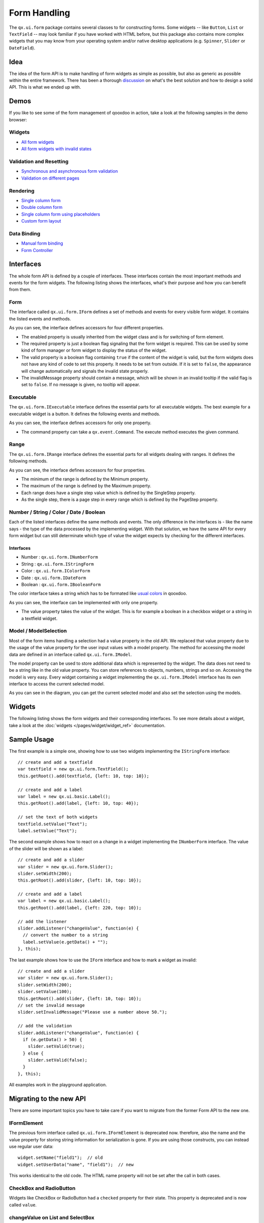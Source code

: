 .. _pages/gui_toolkit/ui_form_handling#form_handling:

Form Handling
*************

The ``qx.ui.form`` package contains several classes to for constructing forms. Some widgets -- like ``Button``, ``List`` or ``TextField`` -- may look familiar if you have worked with HTML before, but this package also contains more complex widgets that you may know from your operating system and/or native desktop applications (e.g. ``Spinner``, ``Slider`` or ``DateField``).

.. _pages/gui_toolkit/ui_form_handling#idea_1:

Idea
====
The idea of the form API is to make handling of form widgets as simple as possible, but also as generic as possible within the entire framework. There has been a thorough `discussion <http://bugzilla.qooxdoo.org/show_bug.cgi?id=2099>`_ on what's the best solution and how to design a solid API. This is what we ended up with. 

.. _pages/gui_toolkit/ui_form_handling#demos:

Demos
=====
If you like to see some of the form management of qooxdoo in action, take a look at the following samples in the demo browser:

.. _pages/gui_toolkit/ui_form_handling#widgets1:

Widgets
-------

* `All form widgets <http://demo.qooxdoo.org/%{version}/demobrowser/#showcase~Form.html>`_
* `All form widgets with invalid states <http://demo.qooxdoo.org/%{version}/demobrowser/#ui~FormInvalids.html>`_

.. _pages/gui_toolkit/ui_form_handling#validation_and_resetting:

Validation and Resetting
------------------------

* `Synchronous and asynchronous form validation <http://demo.qooxdoo.org/%{version}/demobrowser/#ui~FormValidator.html>`_
* `Validation on different pages <http://demo.qooxdoo.org/%{version}/demobrowser/#ui~MultiPageForm.html>`_

.. _pages/gui_toolkit/ui_form_handling#rendering:

Rendering
---------

* `Single column form <http://demo.qooxdoo.org/%{version}/demobrowser/#ui~FormRenderer.html>`_
* `Double column form <http://demo.qooxdoo.org/%{version}/demobrowser/#ui~FormRendererDouble.html>`_
* `Single column form using placeholders <http://demo.qooxdoo.org/%{version}/demobrowser/#ui~FormRendererPlaceholder.html>`_
* `Custom form layout <http://demo.qooxdoo.org/%{version}/demobrowser/#ui~FormRendererCustom.html>`_

.. _pages/gui_toolkit/ui_form_handling#data_binding:

Data Binding
------------

* `Manual form binding <http://demo.qooxdoo.org/%{version}/demobrowser/#data~Form.html>`_
* `Form Controller <http://demo.qooxdoo.org/%{version}/demobrowser/#data~FormController.html>`_

.. _pages/gui_toolkit/ui_form_handling#interfaces_2:

Interfaces
==========
The whole form API is defined by a couple of interfaces. These interfaces contain the most important methods and events for the form widgets. The following listing shows the interfaces, what's their purpose and how you can benefit from them.

.. _pages/gui_toolkit/ui_form_handling#form:

Form
----

The interface called ``qx.ui.form.IForm`` defines a set of methods and events for every visible form widget. It contains the listed events and methods.  

|iform.png|

.. |iform.png| image:: iform.png

As you can see, the interface defines accessors for four different properties. 

* The enabled property is usually inherited from the widget class and is for switching of form element. 
* The required property is just a boolean flag signaling that the form widget is required. This can be used by some kind of form manager or form widget to display the status of the widget.
* The valid property is a boolean flag containing ``true`` if the content of the widget is valid, but the form widgets does not have any kind of code to set this property. It needs to be set from outside. If it is set to ``false``, the appearance will change automatically and signals the invalid state properly. 
* The invalidMessage property should contain a message, which will be shown in an invalid tooltip if the valid flag is set to ``false``. If no message is given, no tooltip will appear.

.. _pages/gui_toolkit/ui_form_handling#executable:

Executable
----------

The ``qx.ui.form.IExecutable`` interface defines the essential parts for all executable widgets. The best example for a executable widget is a button. It defines the following events and methods.

|iexecutable.png|

.. |iexecutable.png| image:: iexecutable.png

As you can see, the interface defines accessors for only one property. 

* The command property can take a ``qx.event.Command``. The execute method executes the given command.

.. _pages/gui_toolkit/ui_form_handling#range:

Range
-----

The ``qx.ui.form.IRange`` interface defines the essential parts for all widgets dealing with ranges. It defines the following methods.

|irange.png|

.. |irange.png| image:: irange.png

As you can see, the interface defines accessors for four properties.

* The minimum of the range is defined by the Minimum property.
* The maximum of the range is defined by the Maximum property.
* Each range does have a single step value which is defined by the SingleStep property.
* As the single step, there is a page step in every range which is defined by the PageStep property.

.. _pages/gui_toolkit/ui_form_handling#number_string_color_date_boolean:

Number / String / Color / Date / Boolean
----------------------------------------

Each of the listed interfaces define the same methods and events. The only difference in the interfaces is - like the name says - the type of the data processed by the implementing widget. With that solution, we have the same API for every form widget but can still determinate which type of value the widget expects by checking for the different interfaces.

.. _pages/gui_toolkit/ui_form_handling#interfaces_1:

Interfaces
^^^^^^^^^^

* Number : ``qx.ui.form.INumberForm``
* String : ``qx.ui.form.IStringForm``
* Color : ``qx.ui.form.IColorForm``
* Date : ``qx.ui.form.IDateForm``
* Boolean : ``qx.ui.form.IBooleanForm``

The color interface takes a string which has to be formated like `usual colors <http://demo.qooxdoo.org/%{version}/apiviewer/#qx.util.ColorUtil>`_ in qooxdoo.

|iformvalue.png|

.. |iformvalue.png| image:: iformvalue.png

As you can see, the interface can be implemented with only one property.

* The value property takes the value of the widget. This is for example a boolean in a checkbox widget or a string in a textfield widget.

.. _pages/gui_toolkit/ui_form_handling#model_/_modelselection:

Model / ModelSelection
----------------------

Most of the form items handling a selection had a value property in the old API. We replaced that value property due to the usage of the value property for the user input values with a model property. The method for accessing the model data are defined in an interface called ``qx.ui.form.IModel``.

|Diagram of IModel|

.. |Diagram of IModel| image:: imodel.png

The model property can be used to store additional data which is represented by the widget. The data does not need to be a string like in the old value property. You can store references to objects, numbers, strings and so on.
Accessing the model is very easy. Every widget containing a widget implementing the ``qx.ui.form.IModel`` interface has its own interface to access the current selected model.

|Diagram of IModelSelection|

.. |Diagram of IModelSelection| image:: imodelselection.png

As you can see in the diagram, you can get the current selected model and also set the selection using the models.

.. _pages/gui_toolkit/ui_form_handling#widgets2:

Widgets
=======
The following listing shows the form widgets and their corresponding interfaces. To see more details about a widget, take a look at the :doc:`widgets </pages/widget/widget_ref>` documentation. 

.. raw:: html

    <html>
    <style type="text/css">
    table {border: 1px solid black; border-collapse:collapse; background-color: white}
    td {border: 1px solid black; padding:5px}
    </style>

    <table>
    <tbody>
      <tr>
        <td>&nbsp;</td>
        <td><strong>IForm</strong></td>
        <td><strong>IExecutable</strong></td>
        <td><strong>IRange</strong></td>
        <td><strong>INumber<br>Form</strong></td>
        <td><strong>IString<br>Form</strong></td>
        <td><strong>IColor<br>Form</strong></td>
        <td><strong>IDate<br>Form</strong></td>
        <td><strong>IBoolean<br>Form</strong></td>
        <td><strong>IModel</strong></td>
        <td><strong>IModel<br>Selection</strong></td>
      </tr>

      <tr>
        <td>Label</td>
        <td>&nbsp;</td>
        <td>&nbsp;</td>
        <td>&nbsp;</td>
        <td>&nbsp;</td>
        <td>X</td>
        <td>&nbsp;</td>
        <td>&nbsp;</td>
        <td>&nbsp;</td>
        <td>&nbsp;</td>
        <td>&nbsp;</td>
      </tr>  

      <tr>
        <td colspan="11"><strong>Text Input</strong></td>
      </tr>

      <tr>    
        <td>TextField</td>
        <td>X</td>
        <td>&nbsp;</td>
        <td>&nbsp;</td>
        <td>&nbsp;</td>
        <td>X</td>
        <td>&nbsp;</td>
        <td>&nbsp;</td>
        <td>&nbsp;</td>
        <td>&nbsp;</td>
        <td>&nbsp;</td>
      </tr>  

      <tr>    
        <td>TextArea</td>
        <td>X</td>
        <td>&nbsp;</td>
        <td>&nbsp;</td>
        <td>&nbsp;</td>
        <td>X</td>
        <td>&nbsp;</td>
        <td>&nbsp;</td>
        <td>&nbsp;</td>
        <td>&nbsp;</td>
        <td>&nbsp;</td>
      </tr>  

      <tr>    
        <td>PasswordField</td>
        <td>X</td>
        <td>&nbsp;</td>
        <td>&nbsp;</td>
        <td>&nbsp;</td>
        <td>X</td>
        <td>&nbsp;</td>
        <td>&nbsp;</td>
        <td>&nbsp;</td>
        <td>&nbsp;</td>
        <td>&nbsp;</td>
      </tr>  

      <tr>
        <td colspan="11"><strong>Supported Text Input</strong></td>
      </tr>

      <tr>    
        <td>ComboBox</td>
        <td>X</td>
        <td>&nbsp;</td>
        <td>&nbsp;</td>
        <td>&nbsp;</td>
        <td>X</td>
        <td>&nbsp;</td>
        <td>&nbsp;</td>
        <td>&nbsp;</td>
        <td>&nbsp;</td>
        <td>&nbsp;</td>
      </tr>  

      <tr>    
        <td>DateField</td>
        <td>X</td>
        <td>&nbsp;</td>
        <td>&nbsp;</td>
        <td>&nbsp;</td>
        <td>&nbsp;</td>
        <td>&nbsp;</td>
        <td>X</td>
        <td>&nbsp;</td>
        <td>&nbsp;</td>
        <td>&nbsp;</td>
      </tr> 

      <tr>
        <td colspan="11"><strong>Number Input</strong></td>
      </tr>

      <tr>    
        <td>Slider</td>
        <td>X</td>
        <td>&nbsp;</td>
        <td>X</td>
        <td>X</td>
        <td>&nbsp;</td>
        <td>&nbsp;</td>
        <td>&nbsp;</td>
        <td>&nbsp;</td>
        <td>&nbsp;</td>
        <td>&nbsp;</td>
      </tr>  

      <tr>    
        <td>Spinner</td>
        <td>X</td>
        <td>&nbsp;</td>
        <td>X</td>
        <td>X</td>
        <td>&nbsp;</td>
        <td>&nbsp;</td>
        <td>&nbsp;</td>
        <td>&nbsp;</td>
        <td>&nbsp;</td>
        <td>&nbsp;</td>
      </tr> 

      <tr>
        <td colspan="11"><strong>Boolean Input</strong></td>
      </tr>

      <tr>    
        <td>CheckBox</td>
        <td>X</td>
        <td>X</td>
        <td>&nbsp;</td>
        <td>&nbsp;</td>
        <td>&nbsp;</td>
        <td>&nbsp;</td>
        <td>&nbsp;</td>
        <td>X</td>
        <td>X</td>
        <td>&nbsp;</td>
      </tr>

      <tr> 
        <td>RadioButton</td>
        <td>X</td>
        <td>X</td>
        <td>&nbsp;</td>
        <td>&nbsp;</td>
        <td>&nbsp;</td>
        <td>&nbsp;</td>
        <td>&nbsp;</td>
        <td>X</td>
        <td>X</td>
        <td>&nbsp;</td>
      </tr>  

      <tr>
        <td colspan="11"><strong>Color Input</strong></td>
      </tr>

      <tr>    
        <td>ColorPopup</td>
        <td>&nbsp;</td>
        <td>&nbsp;</td>
        <td>&nbsp;</td>
        <td>&nbsp;</td>
        <td>&nbsp;</td>
        <td>X</td>
        <td>&nbsp;</td>
        <td>&nbsp;</td>
        <td>&nbsp;</td>
        <td>&nbsp;</td>
      </tr>  

      <tr>    
        <td>ColorSelector</td>
        <td>&nbsp;</td>
        <td>&nbsp;</td>
        <td>&nbsp;</td>
        <td>&nbsp;</td>
        <td>&nbsp;</td>
        <td>X</td>
        <td>&nbsp;</td>
        <td>&nbsp;</td>
        <td>&nbsp;</td>
        <td>&nbsp;</td>
      </tr>  

      <tr>
        <td colspan="11"><strong>Date Input</strong></td>
      </tr>

      <tr>    
        <td>DateChooser</td>
        <td>X</td>
        <td>X</td>
        <td>&nbsp;</td>
        <td>&nbsp;</td>
        <td>&nbsp;</td>
        <td>&nbsp;</td>
        <td>X</td>
        <td>&nbsp;</td>
        <td>&nbsp;</td>
        <td>&nbsp;</td>
      </tr>  

      <tr>
        <td colspan="11"><strong>Selections</strong></td>
      </tr>

      <tr>    
        <td>SelectBox</td>
        <td>X</td>
        <td>&nbsp;</td>
        <td>&nbsp;</td>
        <td>&nbsp;</td>
        <td>&nbsp;</td>
        <td>&nbsp;</td>
        <td>&nbsp;</td>
        <td>&nbsp;</td>
        <td>&nbsp;</td>
        <td>X</td>
      </tr>  

      <tr>    
        <td>List</td>
        <td>X</td>
        <td>&nbsp;</td>
        <td>&nbsp;</td>
        <td>&nbsp;</td>
        <td>&nbsp;</td>
        <td>&nbsp;</td>
        <td>&nbsp;</td>
        <td>&nbsp;</td>
        <td>&nbsp;</td>
        <td>X</td>
      </tr>

      <tr>    
        <td>ListItem</td>
        <td>&nbsp;</td>
        <td>&nbsp;</td>
        <td>&nbsp;</td>
        <td>&nbsp;</td>
        <td>&nbsp;</td>
        <td>&nbsp;</td>
        <td>&nbsp;</td>
        <td>&nbsp;</td>
        <td>X</td>
        <td>&nbsp;</td>
      </tr>

      <tr>    
        <td>tree.Tree</td>
        <td>&nbsp;</td>
        <td>&nbsp;</td>
        <td>&nbsp;</td>
        <td>&nbsp;</td>
        <td>&nbsp;</td>
        <td>&nbsp;</td>
        <td>&nbsp;</td>
        <td>&nbsp;</td>
        <td>&nbsp;</td>
        <td>X</td>
      </tr>

      <tr>    
        <td>tree.TreeFolder</td>
        <td>&nbsp;</td>
        <td>&nbsp;</td>
        <td>&nbsp;</td>
        <td>&nbsp;</td>
        <td>&nbsp;</td>
        <td>&nbsp;</td>
        <td>&nbsp;</td>
        <td>&nbsp;</td>
        <td>X</td>
        <td>&nbsp;</td>
      </tr>

      <tr>    
        <td>tree.TreeFile</td>
        <td>&nbsp;</td>
        <td>&nbsp;</td>
        <td>&nbsp;</td>
        <td>&nbsp;</td>
        <td>&nbsp;</td>
        <td>&nbsp;</td>
        <td>&nbsp;</td>
        <td>&nbsp;</td>
        <td>X</td>
        <td>&nbsp;</td>
      </tr>

      <tr>
        <td colspan="11"><strong>Grouping</strong></td>
      </tr>

      <tr>    
        <td>GroupBox</td>
        <td>X</td>
        <td>&nbsp;</td>
        <td>&nbsp;</td>
        <td>&nbsp;</td>
        <td>&nbsp;</td>
        <td>&nbsp;</td>
        <td>&nbsp;</td>
        <td>&nbsp;</td>
        <td>&nbsp;</td>
        <td>&nbsp;</td>
      </tr>  

      <tr>    
        <td>CheckGroupBox</td>
        <td>X</td>
        <td>X</td>
        <td>&nbsp;</td>
        <td>&nbsp;</td>
        <td>&nbsp;</td>
        <td>&nbsp;</td>
        <td>&nbsp;</td>
        <td>X</td>
        <td>&nbsp;</td>
        <td>&nbsp;</td>
      </tr>  

      <tr>    
        <td>RadioGroupBox</td>
        <td>X</td>
        <td>X</td>
        <td>&nbsp;</td>
        <td>&nbsp;</td>
        <td>&nbsp;</td>
        <td>&nbsp;</td>
        <td>&nbsp;</td>
        <td>X</td>
        <td>&nbsp;</td>
        <td>&nbsp;</td>
      </tr>  

      <tr>    
        <td>RadioGroup</td>
        <td>X</td>
        <td>&nbsp;</td>
        <td>&nbsp;</td>
        <td>&nbsp;</td>
        <td>&nbsp;</td>
        <td>&nbsp;</td>
        <td>&nbsp;</td>
        <td>&nbsp;</td>
        <td>&nbsp;</td>
        <td>X</td>
      </tr> 

      <tr>    
        <td>RadioButtonGroup</td>
        <td>X</td>
        <td>&nbsp;</td>
        <td>&nbsp;</td>
        <td>&nbsp;</td>
        <td>&nbsp;</td>
        <td>&nbsp;</td>
        <td>&nbsp;</td>
        <td>&nbsp;</td>
        <td>&nbsp;</td>
        <td>X</td>
      </tr>  

      <tr>
        <td colspan="11"><strong>Buttons</strong></td>
      </tr>

      <tr>    
        <td>Button</td>
        <td>&nbsp;</td>
        <td>X</td>
        <td>&nbsp;</td>
        <td>&nbsp;</td>
        <td>&nbsp;</td>
        <td>&nbsp;</td>
        <td>&nbsp;</td>
        <td>&nbsp;</td>
        <td>&nbsp;</td>
        <td>&nbsp;</td>
      </tr>  

      <tr>    
        <td>MenuButton</td>
        <td>&nbsp;</td>
        <td>X</td>
        <td>&nbsp;</td>
        <td>&nbsp;</td>
        <td>&nbsp;</td>
        <td>&nbsp;</td>
        <td>&nbsp;</td>
        <td>&nbsp;</td>
        <td>&nbsp;</td>
        <td>&nbsp;</td>
      </tr>  

      <tr>
        <td>RepeatButton</td>
        <td>&nbsp;</td>
        <td>X</td>
        <td>&nbsp;</td>
        <td>&nbsp;</td>
        <td>&nbsp;</td>
        <td>&nbsp;</td>
        <td>&nbsp;</td>
        <td>&nbsp;</td>
        <td>&nbsp;</td>
        <td>&nbsp;</td>
      </tr>  

      <tr>    
        <td>SplitButton</td>
        <td>&nbsp;</td>
        <td>X</td>
        <td>&nbsp;</td>
        <td>&nbsp;</td>
        <td>&nbsp;</td>
        <td>&nbsp;</td>
        <td>&nbsp;</td>
        <td>&nbsp;</td>
        <td>&nbsp;</td>
        <td>&nbsp;</td>
      </tr>  

      <tr>    
        <td>ToggleButton</td>
        <td>&nbsp;</td>
        <td>X</td>
        <td>&nbsp;</td>
        <td>&nbsp;</td>
        <td>&nbsp;</td>
        <td>&nbsp;</td>
        <td>&nbsp;</td>
        <td>X</td>
        <td>&nbsp;</td>
        <td>&nbsp;</td>
      </tr>  

      <tr>    
        <td>tabView.Button</td>
        <td>&nbsp;</td>
        <td>X</td>
        <td>&nbsp;</td>
        <td>&nbsp;</td>
        <td>&nbsp;</td>
        <td>&nbsp;</td>
        <td>&nbsp;</td>
        <td>&nbsp;</td>
        <td>&nbsp;</td>
        <td>&nbsp;</td>
      </tr>

      <tr>   
        <td>menu.CheckBox</td>
        <td>&nbsp;</td>
        <td>X</td>
        <td>&nbsp;</td>
        <td>&nbsp;</td>
        <td>&nbsp;</td>
        <td>&nbsp;</td>
        <td>&nbsp;</td>
        <td>X</td>
        <td>&nbsp;</td>
        <td>&nbsp;</td>
      </tr>

      <tr>    
        <td>menu.RedioButton</td>
        <td>&nbsp;</td>
        <td>X</td>
        <td>&nbsp;</td>
        <td>&nbsp;</td>
        <td>&nbsp;</td>
        <td>&nbsp;</td>
        <td>&nbsp;</td>
        <td>X</td>
        <td>&nbsp;</td>
        <td>&nbsp;</td>
      </tr>  

      <tr>    
        <td>menu.Button</td>
        <td>&nbsp;</td>
        <td>X</td>
        <td>&nbsp;</td>
        <td>&nbsp;</td>
        <td>&nbsp;</td>
        <td>&nbsp;</td>
        <td>&nbsp;</td>
        <td>&nbsp;</td>
        <td>&nbsp;</td>
        <td>&nbsp;</td>
      </tr>

    </tbody>
    </table>
    </html>

.. _pages/gui_toolkit/ui_form_handling#sample_usage_1:

Sample Usage
============

The first example is a simple one, showing how to use two widgets implementing the ``IStringForm`` interface:

::

    // create and add a textfield
    var textfield = new qx.ui.form.TextField();
    this.getRoot().add(textfield, {left: 10, top: 10});

    // create and add a label
    var label = new qx.ui.basic.Label();
    this.getRoot().add(label, {left: 10, top: 40});

    // set the text of both widgets
    textfield.setValue("Text");
    label.setValue("Text");

The second example shows how to react on a change in a widget implementing the ``INumberForm`` interface. The value of the slider will be shown as a label:

::

    // create and add a slider
    var slider = new qx.ui.form.Slider();
    slider.setWidth(200);
    this.getRoot().add(slider, {left: 10, top: 10});

    // create and add a label
    var label = new qx.ui.basic.Label();
    this.getRoot().add(label, {left: 220, top: 10});

    // add the listener
    slider.addListener("changeValue", function(e) {
      // convert the number to a string
      label.setValue(e.getData() + "");
    }, this);

The last example shows how to use the ``IForm`` interface and how to mark a widget as invalid:

::

    // create and add a slider
    var slider = new qx.ui.form.Slider();
    slider.setWidth(200);
    slider.setValue(100);
    this.getRoot().add(slider, {left: 10, top: 10});
    // set the invalid message
    slider.setInvalidMessage("Please use a number above 50.");

    // add the validation
    slider.addListener("changeValue", function(e) {
      if (e.getData() > 50) {
        slider.setValid(true);
      } else {
        slider.setValid(false);
      }
    }, this);

All examples work in the playground application.

.. _pages/gui_toolkit/ui_form_handling#migrating_to_the_new_api:

Migrating to the new API
========================

There are some important topics you have to take care if you want to migrate from the former Form API to the new one.

.. _pages/gui_toolkit/ui_form_handling#iformelement:

IFormElement
------------
The previous form interface called ``qx.ui.form.IFormElement`` is deprecated now. therefore, also the name and the value property for storing string information for serialization is gone. If you are using those constructs, you can instead use regular user data:

::

    widget.setName("field1");  // old
    widget.setUserData("name", "field1");  // new

This works identical to the old code. The HTML name property will not be set after the call in both cases.

.. _pages/gui_toolkit/ui_form_handling#checkbox_and_radiobutton:

CheckBox and RadioButton
------------------------

Widgets like CheckBox or RadioButton had a ``checked`` property for their state. This  property is deprecated and is now called ``value``.

.. _pages/gui_toolkit/ui_form_handling#changevalue_on_list_and_selectbox:

changeValue on List and SelectBox
---------------------------------

It was quite common to use the ``changeValue`` event of a ``SelectBox`` or ``List`` to handle a change of the selection. Due to the removal of ``value``, the ``changeValue`` event has also been removed. Please use the ``changeSelection`` event instead.

.. _pages/gui_toolkit/ui_form_handling#label:

Label
-----

The former ``content`` property of the Label class has been renamed to make it consistent with the rest of the framework. So the new name is like in every other widget: ``value``.

.. _pages/gui_toolkit/ui_form_handling#validation:

Validation
==========

Form validation is essential in most of the common use cases of forms. Thats why qooxdoo supports the application developer with a validation component named ``qx.ui.form.validation.Manager``. This manager is responsible for managing the form items, which need to be validated.
We tried to keep the API as minimal as possible but in the same way, as flexible as possible. The following class diagram shows the user API of the component.

|The validation package|

.. |The validation package| image:: validationmanager.png

The events, properties and methods can be divided into three groups:

* **Validation**

  * getValid()
  * isValid()
  * validate()
  * validator  -  property
  * complete  -  event
  * changeValid  -  event

* **Form Item Management**

  * add(formItem, validator)
  * reset()

* **Invalid Messages**

  * getInvalidMessages()
  * invalidMessage  -  property

The first part with which the application developer gets in contact is the add method. It takes form items and a validator. But what are form items?

.. _pages/gui_toolkit/ui_form_handling#requirements:

Requirements
------------
Form items need two things. First of all, it is necessary that the given form item can handle an invalid state and has an invalid message. This is guaranteed by the :ref:`IForm <pages/gui_toolkit/ui_form_handling#form>` interface already introduced. But thats not all, the manager needs to access the value of the form item. Therefore, the form item need to specify a value property. This value property is defined in the :ref:`data specific form interfaces <pages/gui_toolkit/ui_form_handling#number_string_color_date_boolean>` also introduced above. So all widgets implementing the ``IForm`` interface and one of the value defining interfaces can be used by the validation. For a list which widget implement which interface, take a look at the :ref:`widgets section <pages/gui_toolkit/ui_form_handling#widgets1>` in this document.

Now that we know what the manager can validate, its time to learn how to validate. In general, there are two different approaches in validation. The first approach is a client side validation, which is in common cases synchronous. On the other hand, a server side validation is asynchronous in most cases. We will cover both possibilities in the following sections.

.. _pages/gui_toolkit/ui_form_handling#synchronous:

Synchronous
-----------
The following subsections cover some common scenarios of synchronous validation. See this code snippet as basis for all the examples shown in the subsections.

::

    var manager = new qx.ui.form.validation.Manager();
    var textField = new qx.ui.form.TextField();
    var checkBox = new qx.ui.form.CheckBox();

.. _pages/gui_toolkit/ui_form_handling#required_form_fields:

Required Form Fields
^^^^^^^^^^^^^^^^^^^^
One of the most obvious validation is a validation for a non empty field. This can be seen in common forms as required fields which are easy to define in qooxdoo. Just define the specific widget as required and add it without a validator to the validation manager.

::

    textField.setRequired(true);
    manager.add(textField);

The validation manager will take all the necessary steps to mark the field as invalid as soon as the validate method will be invoked, if the text field is empty.

.. _pages/gui_toolkit/ui_form_handling#default_validator:

Default Validator
^^^^^^^^^^^^^^^^^
Another common use case of validation is to check for specific input types like email adresses, urls or similar. For those common checks, qooxdoo offers a set of predefined validators in ``qx.util.Validate``. The example here shows the usage of a predefined email validator.

::

    manager.add(textField, qx.util.Validate.email());

.. _pages/gui_toolkit/ui_form_handling#custom_validator:

Custom Validator
^^^^^^^^^^^^^^^^
Sometimes, the predefined validators are not enough and you need to create a application specific validator. That's also no problem because the synchronous validator is just a JavaScript function. In this function, you can either return a boolean, which signals the validation result or you can throw a ``qx.core.ValidationError`` containing the message to display as invalid message. The validation manager can handle both kinds of validators.
The example here checks if the value of the text field has at least a length of 3.

::

    manager.add(textField, function(value) {
      return value.length >= 3;
    });

.. _pages/gui_toolkit/ui_form_handling#validation_in_the_context_of_the_form:

Validation in the context of the form
^^^^^^^^^^^^^^^^^^^^^^^^^^^^^^^^^^^^^
All shown validation rules validate each form item in its own context. But it might be necessary to have more than one form item on the validation. For such scenarios, the manager itself can have a validator too. The example here shows how to ensure, that the text field is not empty, if the checkbox is checked.

::

    manager.setValidator(function(items) {
      if (checkBox.getValue()) {
        var value = textField.getValue();
        if (!value || value.length == 0) {
          textField.setValid(false);
          return false;
        }
      }
      textField.setValid(true);
      return true;
    });

.. _pages/gui_toolkit/ui_form_handling#asynchronous:

Asynchronous
------------
Imagine the scenario you want to check if a username is already take during a registration process or you want to check a credit card number. Such kind of validation can only be done by a server and not in the client. But you don't want the user to wait for the server to process your request and send the answer back. So you need some kind of asynchronous validation.

For all asynchronous validation cases, we need a wrapper for the validator, the ``qx.ui.form.validation.AsyncValidator``. But that does not mean much work for you as application developer. Just take a look at the following example to see the AsyncValidator in action.

::

    manager.add(textField, new qx.ui.form.validation.AsyncValidator(
      function(validator, value) {
        // here comes the async call
        window.setTimeout(function() {
          // callback for the async validation
          validator.setValid(false);
        }, 1000);
      }
    ));

The only difference to the synchronous case is the wrapping of your validator function, at least for the code you have to write as developer. Take a look at the following sequence diagram to get an insight on how the asynchronous validation is handled.

|Asynchronous form validation|

.. |Asynchronous form validation| image:: sd-asyncvalidate-540x308.png

The asynchronous validation can not only be used for form items. Also the manager itself can handle instances of the AsyncValidator as validator.

.. _pages/gui_toolkit/ui_form_handling#serialization:

Serialization
=============
Entering data into a form is one part of the process. But that entered data needs to be send to the server most of the time. So serialization is a big topic when it comes to forms. We decided not to integrate the serialization in one form manager responsible for validation and serialization.

.. _pages/gui_toolkit/ui_form_handling#idea_2:

Idea
----
The main idea of that was to ensure, that it works good together with features like a form widget and the corresponding data binding components. So we decided to split the problem into two different parts. The first part is storing the data held in the view components into a model. The second part takes that model and serializes the data in the model.
Sounds like :doc:`data binding </pages/data_binding/data_binding>`? It is data binding! 

|Serialization in qooxdoo|

.. |Serialization in qooxdoo| image:: serialization.png

But you don't have to connect all these widgets yourself. We do offer a object controller which can take care of most of the work. But where do you get the model? Writing a specific qooxdoo class for every form sounds like a bit overkill. But qooxdoo has a solution for that, too. The creation of classes and model instances is already part of the data binding and can also be used here. Sounds weired? Take a look at the following common scenarios to see how it works.

.. _pages/gui_toolkit/ui_form_handling#common_scenarios:

Common Scenarios
----------------
The most common scenario is to serialize an amount of form items without any special additions. Just take the values of the whole form and serialize it.

::

    // create the ui
    var name = new qx.ui.form.TextField();
    var password = new qx.ui.form.PasswordField();

    // create the model
    var model = qx.data.marshal.Json.createModel({name: "a", password: "b"});

    // create the controller and connect the form items
    var controller = new qx.data.controller.Object(model);
    controller.addTarget(name, "value", "name", true);
    controller.addTarget(password, "value", "password", true);

    // serialize
    qx.util.Serializer.toUriParameter(model);

The result will be ``name=a&password=b`` because the initial values of the model are ``a`` and ``b``. 

That way, the serialization in completely cut of from the form itself. So hidden form fields are as easy as it could be. Just add another property to the model.

::

    var model = qx.data.marshal.Json.createModel(
      {name: "a", password: "b", c: "i am hidden"}
    );

Keep in mind that you create a model with that and you can access every property you created using the default getter and setter.

I guess some of you are asking yourself: "What if i want to convert the values for serialization. My server needs some different values...". That brings in the topic of conversion. But as we have seen before, the mapping from the view to the model is handled by the data binding which already includes conversion. Take a look at the :ref:`data binding documentation <pages/data_binding/single_value_binding#options_conversion_and_validation>` for more information on the conversion.

.. _pages/gui_toolkit/ui_form_handling#need_something_special:

Need something special?
^^^^^^^^^^^^^^^^^^^^^^^
In some cases, you might want to have something really special like serializing one value only if another value has a special value or something else. In that case, you can write your own serializer which can handle the serialization the way you need to.

.. _pages/gui_toolkit/ui_form_handling#resetting:

Resetting
=========
A third useful feature of a form besides validation and serialization is resetting the whole form with one call. Sounds not too complicated that a separate class is needed. But we decided to do it anyway for some reasons.

* The validation manager is not the right place for reseting becaus it handles only the validation.
* The form widget, responsible for layouting forms, is a good place, but we don't want to force developers to use the form if they just want the reset feature.

So we decided to create a standalone implementation for resetting called ``qx.ui.form.Resetter``. 

|Resetter Class|

.. |Resetter Class| image:: resetter.png

Like the task of resetting itself, the API is not too complicated. We do have one method for adding items, and another one for reseting all added items. 

.. _pages/gui_toolkit/ui_form_handling#how_it_works:

How It Works
------------
Technically, its not really a challenge thanks to the new form API. You can add all items, having either a value property defined by one of the :ref:`data specific form interfaces <pages/gui_toolkit/ui_form_handling#number_string_color_date_boolean>` or implementing the :doc:`selection API <ui_selection>` of qooxdoo. On every add. the resetter grabs the current value and stores it. On a reset all stored values are set back.

.. _pages/gui_toolkit/ui_form_handling#sample_usage_2:

Sample Usage
------------
The following sample shows how to use the resetter with three input fields, a textfield, a checkbox and a list. 

::

    // create a textfield
    var textField = new qx.ui.form.TextField("acb");
    this.getRoot().add(textField, {left: 10, top: 10});

    // create a checkbox
    var checkBox = new qx.ui.form.CheckBox("box");
    this.getRoot().add(checkBox, {left: 10, top: 40});

    // create a list
    var list = new qx.ui.form.List();
    list.add(new qx.ui.form.ListItem("a"));
    list.add(new qx.ui.form.ListItem("b"));
    list.setSelection([list.getSelectables()[0]]);
    this.getRoot().add(list, {left: 10, top: 70});

    // create the resetter
    var resetter = new qx.ui.form.Resetter();
    // add the form items
    resetter.add(textField);
    resetter.add(checkBox);
    resetter.add(list);

    // add a reset button
    var resetButton = new qx.ui.form.Button("Reset");
    resetButton.addListener("execute", function() {
      resetter.reset();
    });
    this.getRoot().add(resetButton, {left: 120, top: 10});

.. _pages/gui_toolkit/ui_form_handling#form_object:

Form Object
===========
We have already covered most parts of form handling. But one thing we spared out completely until now is layouting the form items. Thats where the ``qx.ui.form.Form`` comes in play.

.. _pages/gui_toolkit/ui_form_handling#what_is_it:

What is it?
-----------
The qooxdoo form is a object, which includes three main parts. 

* :ref:`Validation <pages/gui_toolkit/ui_form_handling#validation>` using the ``qx.ui.form.validation.Manager`` class
* :ref:`Resetting <pages/gui_toolkit/ui_form_handling#resetting>` using the ``qx.ui.form.Resetter`` class
* Handling the layout of the form

As we have already talked about the first two items, I'll cover the last item in a more detailed way.

The layout of a form is in most cases application specific. It depends on the space available in the application and much other factors. Thats why qooxdoo has this flexible form layouting tool, which includes a set of default possibilities to layout a form. On of the main requirements of the solution was the extensibility so everyone could have the layout as his application requires.
To get that, we applied a pattern used widely across the qooxdoo framework, which takes all UI related code to renderer classes. These renderer are as lightweight as possible to make it easy for developers to write their own custom renderer, as you can see in this UML diagram:
|qx.ui.form.Form|

.. |qx.ui.form.Form| image:: iform.png

.. _pages/gui_toolkit/ui_form_handling#renderer:

Renderer
--------
As the diagram shows, qooxdoo provides an interface for FormRenderer, the ``IFormRenderer`` interface. It defines two methods, one for adding a group of form items and one for adding buttons. 

* addItems(items : qx.ui.form.IForm[], names : String[], title : String) : void
* addButton(button : qx.ui.form.Button) : void

Sure you have recognized the difference to the API of the form itself. You add the widgets one by one to the form but the renderer gets always a group of widgets at once. This gives the renderer additional information which it may need to render the form based on the number of groups rather then on the number of widgets.

You may ask yourself why we didn't use the layouts, we usually use in such scenarios if we ant to render widgets on the screen. It may be necessary, that a rendere contains even more than one widget. Imagine a wizard or a form shared among different tabs. Thats all not possible using layouts instead of renderer widgets.

The following sections show the renderer included in qooxdoo, which you can use out of the box.

.. _pages/gui_toolkit/ui_form_handling#default_single_column:

Default (Single Column)
^^^^^^^^^^^^^^^^^^^^^^^
If you don't care about renderer and you don't specify a rendere, the default renderer is used and thats a single column renderer.

|Default renderer|

.. |Default renderer| image:: singlerenderer.png

As you can see in the picture, the rendere adds an asterisk to every required field, adds a colon at the end of every label and defines the vertical layout.

.. _pages/gui_toolkit/ui_form_handling#double_column:

Double Column
^^^^^^^^^^^^^
The double column renderer has the same features like the already introduced single column renderer but renders the in two columns, as you can see in the following picture.

|Double Renderer|

.. |Double Renderer| image:: doublerenderer.png

.. _pages/gui_toolkit/ui_form_handling#single_column_with_placeholer:

Single Column with Placeholer
^^^^^^^^^^^^^^^^^^^^^^^^^^^^^
This renderer is more a demo showing how easy it can be to implement your own renderer. It has a limitation that i can only render input fields which do have the placeholder property. But the result is pretty nice:

|Placeholder Renderer|

.. |Placeholder Renderer| image:: placeholderrenderer.png

.. _pages/gui_toolkit/ui_form_handling#sample_usage_3:

Sample Usage
------------
After we have seen how it should work, here come some examples how it works. In this example, we want to create a form for an address management tool. So we divide our input fields into two groups. The first group contains of two textfields, one for the first name and one for the last name. The second group contains some contact data like email, phone number and company. At last, we want to add two buttons to the form, one for saving the data if it is valid and another for reseting the form. So here we go...

First, we need a form object.

::

    // create the form
    var form = new qx.ui.form.Form();

After that, we can create the first two input fields. As these two fields are required, we should mark them as required.

::

    // create the first two input fields
    var firstname = new qx.ui.form.TextField();
    firstname.setRequired(true);
    var lastname = new qx.ui.form.TextField();
    lastname.setRequired(true);

As you can see, the input fields are textfields as described in the text above. Next we can add those input fields to the form.

::

    // add the first group
    form.addGroupHeader("Name");
    form.add(firstname, "Firstname");
    form.add(lastname, "Lastname");

First, we added a group header to have a headline above the two input fields. After that, we added them with a name but without a validator. The required flag we set earlier is enough. We need to add another group of input fields for the contact data.

::

    // add the second group
    form.addGroupHeader("Contact");
    form.add(new qx.ui.form.TextField(), "Email", qx.util.Validate.email());
    form.add(new qx.ui.form.TextField(), "Phone");

After adding the second group header, you see the textfield for the email, which uses a predefined email validator from the framework. The phone numer does not get any validator at all. The last missing thing are the buttons. First add the save button.

::

    // add a save button
    var savebutton = new qx.ui.form.Button("Save");
    savebutton.addListener("execute", function() {
      if (form.validate()) {
        alert("You can save now...");
      }
    });
    form.addButton(savebutton);

The save button gets an execute listener which first validates the form and if the form is valid, alerts the user. The reset button is analogical.

::

    // add a reset button
    var resetbutton = new qx.ui.form.Button("Reset");
    resetbutton.addListener("execute", function() {
      form.reset();
    });
    form.addButton(resetbutton);

Now the form is complete and we can use the default rendere to render the form and add it to the document.

::

    // create the view and add it
    this.getRoot().add(form.createView(), {left: 10, top: 10});

Running this code will create a form as described above and will look like this.

|Result of the code example|

.. |Result of the code example| image:: codesampleform.png

If you want to get another look & feel, you can specify a different renderer in the createView method. 

::

    // create the view and add it
    this.getRoot().add(
      form.createView(qx.ui.form.renderer.SinglePlaceholder), 
      {left: 10, top: 10}
    );

Just give it a try in the `playground <http://demo.qooxdoo.org/%{version}/playground/#%7B%22code%22%3A%20%22%252F%252F%2520create%2520the%2520form%250Avar%2520form%2520%253D%2520new%2520qx.ui.form.Form()%253B%250A%250A%252F%252F%2520create%2520the%2520first%2520two%2520input%2520fields%250Avar%2520firstname%2520%253D%2520new%2520qx.ui.form.TextField()%253B%250Afirstname.setRequired(true)%253B%250Avar%2520lastname%2520%253D%2520new%2520qx.ui.form.TextField()%253B%250Alastname.setRequired(true)%253B%250A%250A%252F%252F%2520add%2520the%2520first%2520group%250Aform.addGroupHeader(%2522Name%2522)%253B%250Aform.add(firstname%252C%2520%2522Firstname%2522)%253B%250Aform.add(lastname%252C%2520%2522Lastname%2522)%253B%250A%250A%252F%252F%2520add%2520the%2520second%2520group%250Aform.addGroupHeader(%2522Contact%2522)%253B%250Aform.add(new%2520qx.ui.form.TextField()%252C%2520%2522Email%2522%252C%2520qx.util.Validate.email())%253B%250Aform.add(new%2520qx.ui.form.TextField()%252C%2520%2522Phone%2522)%253B%250A%250A%252F%252F%2520add%2520a%2520save%2520button%250Avar%2520savebutton%2520%253D%2520new%2520qx.ui.form.Button(%2522Save%2522)%253B%250Asavebutton.addListener(%2522execute%2522%252C%2520function()%2520%257B%250A%2520%2520if%2520(form.validate())%2520%257B%250A%2520%2520%2520%2520alert(%2522You%2520can%2520save%2520now...%2522)%253B%250A%2520%2520%257D%250A%257D)%253B%250Aform.addButton(savebutton)%253B%250A%250A%252F%252F%2520add%2520a%2520reset%2520button%250Avar%2520resetbutton%2520%253D%2520new%2520qx.ui.form.Button(%2522Reset%2522)%253B%250Aresetbutton.addListener(%2522execute%2522%252C%2520function()%2520%257B%250A%2520%2520form.reset()%253B%250A%257D)%253B%250Aform.addButton(resetbutton)%253B%250A%250A%252F%252F%2520create%2520the%2520view%2520and%2520add%2520it%250Athis.getRoot().add(form.createView()%252C%2520%257Bleft%253A%252010%252C%2520top%253A%252010%257D)%253B%22%7D>`_.

.. _pages/gui_toolkit/ui_form_handling#form_controller:

Form Controller
===============

Data binding for a form certainly is a handy feature. Using a model to access data in the form brings form handling to another level of abstraction. That's exactly what the form controller offers.

The form controller is fully covered in the :ref:`data binding documentation <pages/data_binding/controller#form_controller>`.

.. _pages/gui_toolkit/ui_form_handling#sample_usage_4:

Sample Usage
------------
The following example shows how to use the controller with a simple form, which contains three 
text fields: one for salutation, one for first name and one for last name.

First, we create the form:

::

    // create the form
    var form = new qx.ui.form.Form();

In a second step we add the three text fields. Important here is, that if no name is given - as in the first two cases - each label will also be used as a name. For that all spaces in the label are being removed.

::

    // add the first TextField ("Salutation" will be the property name)
    form.add(new qx.ui.form.TextField(), "Salutation");
    // add the second TextField ("FirstName" will be the property name)
    form.add(new qx.ui.form.TextField(), "First Name");
    // add the third TextField ("last" will be the property name)
    form.add(new qx.ui.form.TextField(), "Last Name", null, "last");

After we add the text fields, we can add the view to the application root.

::

    // add the form to the root
    this.getRoot().add(form.createView());

Now that the form has been created, we can take care of the data binding controller. We simply supply the form instance as an argument to the constructor. But we don't have a model yet, so we just pass ``null`` for the model.

::

    // create the controller with the form
    var controller = new qx.data.controller.Form(null, form);

The final step for data binding is creating the actual model.

::

    // create the model
    var model = controller.createModel();

Take a look at the following sequence diagram to see how it internally works.
|Creation of the model|

.. |Creation of the model| image:: sd-createmodel-473x400.png

Now we have managed to setup a form and a model connected by bidirectional bindings. So we can simply use the model to set values in the form.

::

    // set some values in the form
    model.setSalutation("Mr.");
    model.setFirstName("Martin");
    model.setLast("Wittemann");

As you can see here, the properties (and therefore setters) are defined according to the names we gave the text fields when adding them.

`See the code in action <http://demo.qooxdoo.org/%{version}/playground/#%7B%22code%22%3A%20%22%252F%252F%2520create%2520the%2520form%250Avar%2520form%2520%253D%2520new%2520qx.ui.form.Form()%253B%250A%250A%252F%252F%2520add%2520the%2520first%2520TextField%2520(Salutation%2520will%2520be%2520the%2520property%2520name)%250Aform.add(new%2520qx.ui.form.TextField()%252C%2520%2522Salutation%2522)%253B%250A%252F%252F%2520add%2520the%2520second%2520TextField%2520(FirstName%2520will%2520be%2520the%2520property%2520name)%250Aform.add(new%2520qx.ui.form.TextField()%252C%2520%2522First%2520Name%2522)%253B%250A%252F%252F%2520add%2520the%2520third%2520TextField%2520(last%2520will%2520be%2520the%2520property%2520name)%250Aform.add(new%2520qx.ui.form.TextField()%252C%2520%2522Last%2520Name%2522%252C%2520null%252C%2520%2522last%2522)%253B%250A%250A%252F%252F%2520add%2520the%2520form%2520to%2520the%2520root%250Athis.getRoot().add(form.createView())%253B%250A%250A%252F%252F%2520create%2520the%2520controller%2520with%2520the%2520form%250Avar%2520controller%2520%253D%2520new%2520qx.data.controller.Form(null%252C%2520form)%253B%250A%252F%252F%2520create%2520the%2520model%250Avar%2520model%2520%253D%2520controller.createModel()%253B%250A%250A%252F%252F%2520set%2520some%2520values%2520in%2520the%2520form%250Amodel.setSalutation(%2522Mr.%2522)%253B%250Amodel.setFirstName(%2522Martin%2522)%253B%250Amodel.setLast(%2522Wittemann%2522)%253B%250A%22%7D>`_ in the playground.

.. _pages/gui_toolkit/ui_form_handling#still_to_come:

Still to come...
================

* `A way to create a form out of a JSON definition <http://bugzilla.qooxdoo.org/show_bug.cgi?id=2685>`_

